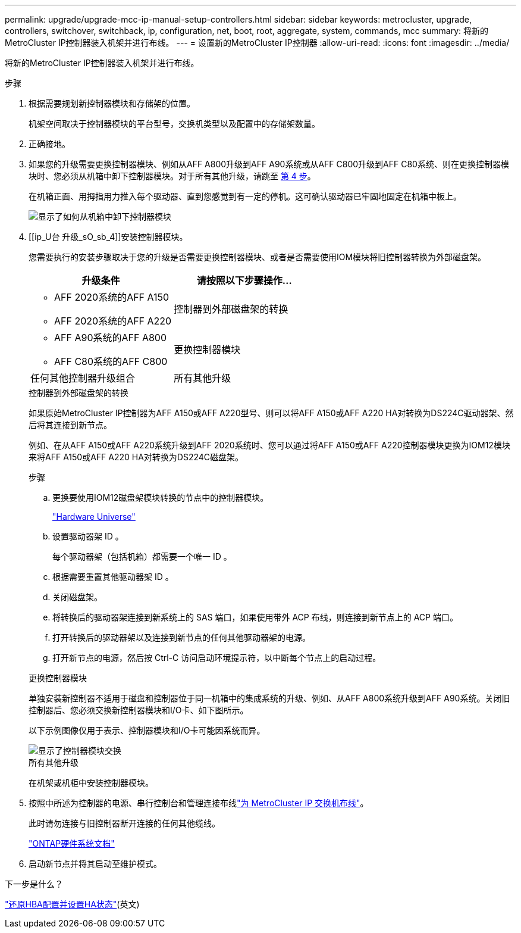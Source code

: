 ---
permalink: upgrade/upgrade-mcc-ip-manual-setup-controllers.html 
sidebar: sidebar 
keywords: metrocluster, upgrade, controllers, switchover, switchback, ip, configuration, net, boot, root, aggregate, system, commands, mcc 
summary: 将新的MetroCluster IP控制器装入机架并进行布线。 
---
= 设置新的MetroCluster IP控制器
:allow-uri-read: 
:icons: font
:imagesdir: ../media/


[role="lead"]
将新的MetroCluster IP控制器装入机架并进行布线。

.步骤
. 根据需要规划新控制器模块和存储架的位置。
+
机架空间取决于控制器模块的平台型号，交换机类型以及配置中的存储架数量。

. 正确接地。
. 如果您的升级需要更换控制器模块、例如从AFF A800升级到AFF A90系统或从AFF C800升级到AFF C80系统、则在更换控制器模块时、您必须从机箱中卸下控制器模块。对于所有其他升级，请跳至 <<ip_upgrades_so_sb_4,第 4 步>>。
+
在机箱正面、用拇指用力推入每个驱动器、直到您感觉到有一定的停机。这可确认驱动器已牢固地固定在机箱中板上。

+
image::../media/drw-a800-drive-seated.png[显示了如何从机箱中卸下控制器模块]

. [[ip_U台 升级_sO_sb_4]]安装控制器模块。
+
您需要执行的安装步骤取决于您的升级是否需要更换控制器模块、或者是否需要使用IOM模块将旧控制器转换为外部磁盘架。

+
[cols="2*"]
|===
| 升级条件 | 请按照以下步骤操作... 


 a| 
** AFF 2020系统的AFF A150
** AFF 2020系统的AFF A220

| 控制器到外部磁盘架的转换 


 a| 
** AFF A90系统的AFF A800
** AFF C80系统的AFF C800

| 更换控制器模块 


| 任何其他控制器升级组合 | 所有其他升级 
|===
+
[role="tabbed-block"]
====
.控制器到外部磁盘架的转换
--
如果原始MetroCluster IP控制器为AFF A150或AFF A220型号、则可以将AFF A150或AFF A220 HA对转换为DS224C驱动器架、然后将其连接到新节点。

例如、在从AFF A150或AFF A220系统升级到AFF 2020系统时、您可以通过将AFF A150或AFF A220控制器模块更换为IOM12模块来将AFF A150或AFF A220 HA对转换为DS224C磁盘架。

.步骤
.. 更换要使用IOM12磁盘架模块转换的节点中的控制器模块。
+
https://hwu.netapp.com["Hardware Universe"^]

.. 设置驱动器架 ID 。
+
每个驱动器架（包括机箱）都需要一个唯一 ID 。

.. 根据需要重置其他驱动器架 ID 。
.. 关闭磁盘架。
.. 将转换后的驱动器架连接到新系统上的 SAS 端口，如果使用带外 ACP 布线，则连接到新节点上的 ACP 端口。
.. 打开转换后的驱动器架以及连接到新节点的任何其他驱动器架的电源。
.. 打开新节点的电源，然后按 Ctrl-C 访问启动环境提示符，以中断每个节点上的启动过程。


--
.更换控制器模块
--
单独安装新控制器不适用于磁盘和控制器位于同一机箱中的集成系统的升级、例如、从AFF A800系统升级到AFF A90系统。关闭旧控制器后、您必须交换新控制器模块和I/O卡、如下图所示。

以下示例图像仅用于表示、控制器模块和I/O卡可能因系统而异。

image::../media/a90-a70-pcm-swap.png[显示了控制器模块交换]

--
.所有其他升级
--
在机架或机柜中安装控制器模块。

--
====
. 按照中所述为控制器的电源、串行控制台和管理连接布线link:../install-ip/using_rcf_generator.html["为 MetroCluster IP 交换机布线"]。
+
此时请勿连接与旧控制器断开连接的任何其他缆线。

+
https://docs.netapp.com/us-en/ontap-systems/index.html["ONTAP硬件系统文档"^]

. 启动新节点并将其启动至维护模式。


.下一步是什么？
link:upgrade-mcc-ip-manual-hba-set-ha.html["还原HBA配置并设置HA状态"](英文)

